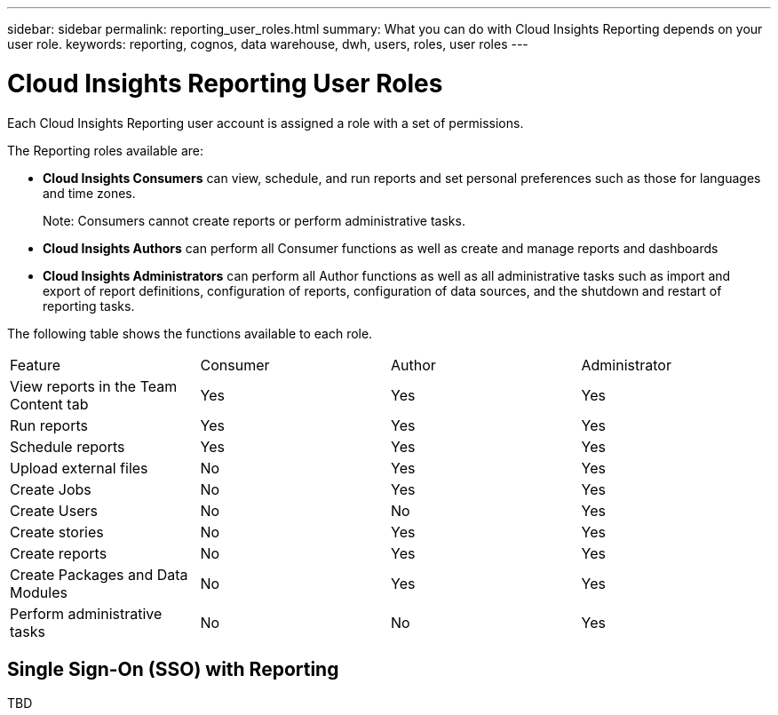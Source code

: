 ---
sidebar: sidebar
permalink: reporting_user_roles.html
summary: What you can do with Cloud Insights Reporting depends on your user role.
keywords: reporting, cognos, data warehouse, dwh, users, roles, user roles
---

= Cloud Insights Reporting User Roles

:toc: macro
:hardbreaks:
:toclevels: 2
:nofooter:
:icons: font
:linkattrs:
:imagesdir: ./media/


[.lead]
Each Cloud Insights Reporting user account is assigned a role with a set of permissions. 

The Reporting roles available are:

* *Cloud Insights Consumers* can view, schedule, and run reports and set personal preferences such as those for languages and time zones.
+
Note: Consumers cannot create reports or perform administrative tasks.

* *Cloud Insights Authors* can perform all Consumer functions as well as create and manage reports and dashboards

* *Cloud Insights Administrators* can perform all Author functions as well as all administrative tasks such as import and export of report definitions, configuration of reports, configuration of data sources, and the shutdown and restart of reporting tasks.

////
Recipient
Views OnCommand Insight Reporting portal reports and sets personal preferences such as those for languages and time zones.
Note: Recipients cannot create reports, run reports, schedule reports, export reports, nor perform administrative tasks.
Business Consumer
Runs reports and performs all Recipient options.
Business Author
Views scheduled reports, runs reports interactively, creates stories, in addition to performing all Business Consumer options.
Pro Author
Creates reports, creates packages and data modules, in addition to performing all Business Author options.
Administrator
Performs reporting administrative tasks such as the import and export of report definitions, configuration of reports, configuration of data sources, and the shutdown and restart of reporting tasks.
////

The following table shows the functions available to each role.

|===
|Feature	|Consumer	|Author	|Administrator
|View reports in the Team Content tab	|Yes	|Yes	|Yes
|Run reports	|Yes	|Yes	|Yes	
|Schedule reports	|Yes |Yes	|Yes
|Upload external files	|No	|Yes	|Yes
|Create Jobs| No|Yes|Yes
|Create Users|No|No|Yes
|Create stories	|No	|Yes	|Yes
|Create reports	|No	|Yes	|Yes
|Create Packages and Data Modules	|No	|Yes|Yes
|Perform administrative tasks	|No	|No	|Yes
//|Number of users	Number of OnCommand Insight users	20	2	1	1
|===

////
When you add a new Data Warehouse and Reporting user, if you exceed the limit in a role, the user is added as "deactivated," and you need to deactivate or remove another user with that role to give a new user membership.

Note: Report authoring capabilities require Insight Plan license. You can add additional Business Author and Pro Author users by purchasing the ARAP (Additional Report Authoring Package). Contact your OnCommand Insight representative for assistance.
These reporting user roles do not affect direct database access. These reporting user roles do not impact your ability to create SQL queries using the data marts.
////

== Single Sign-On (SSO) with Reporting

TBD



